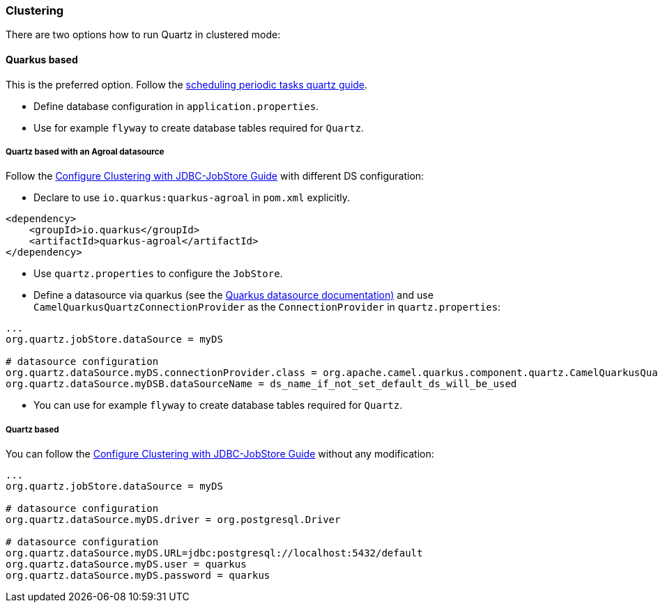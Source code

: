 === Clustering

There are two options how to run Quartz in clustered mode:

==== Quarkus based

This is the preferred option. Follow the https://quarkus.io/guides/quartz[scheduling periodic tasks quartz guide].

- Define database configuration in `application.properties`.
- Use for example `flyway` to create database tables required for `Quartz`.

===== Quartz based with an Agroal datasource

Follow the http://www.quartz-scheduler.org/documentation/quartz-1.8.6/configuration/ConfigJDBCJobStoreClustering.html#configure-clustering-with-jdbc-jobstore[Configure Clustering with JDBC-JobStore Guide] with different DS configuration:

- Declare to use `io.quarkus:quarkus-agroal` in `pom.xml` explicitly.

```
<dependency>
    <groupId>io.quarkus</groupId>
    <artifactId>quarkus-agroal</artifactId>
</dependency>
```

- Use `quartz.properties` to configure the `JobStore`.
- Define a datasource via quarkus (see the https://quarkus.io/guides/datasource[Quarkus datasource documentation)] and use `CamelQuarkusQuartzConnectionProvider` as the `ConnectionProvider` in `quartz.properties`:

```
...
org.quartz.jobStore.dataSource = myDS

# datasource configuration
org.quartz.dataSource.myDS.connectionProvider.class = org.apache.camel.quarkus.component.quartz.CamelQuarkusQuartzConnectionProvider
org.quartz.dataSource.myDSB.dataSourceName = ds_name_if_not_set_default_ds_will_be_used
```


- You can use for example `flyway` to create database tables required for `Quartz`.

===== Quartz based

You can follow the http://www.quartz-scheduler.org/documentation/quartz-1.8.6/configuration/ConfigJDBCJobStoreClustering.html#configure-clustering-with-jdbc-jobstore[Configure Clustering with JDBC-JobStore Guide] without any modification:

```
...
org.quartz.jobStore.dataSource = myDS

# datasource configuration
org.quartz.dataSource.myDS.driver = org.postgresql.Driver

# datasource configuration
org.quartz.dataSource.myDS.URL=jdbc:postgresql://localhost:5432/default
org.quartz.dataSource.myDS.user = quarkus
org.quartz.dataSource.myDS.password = quarkus
```
